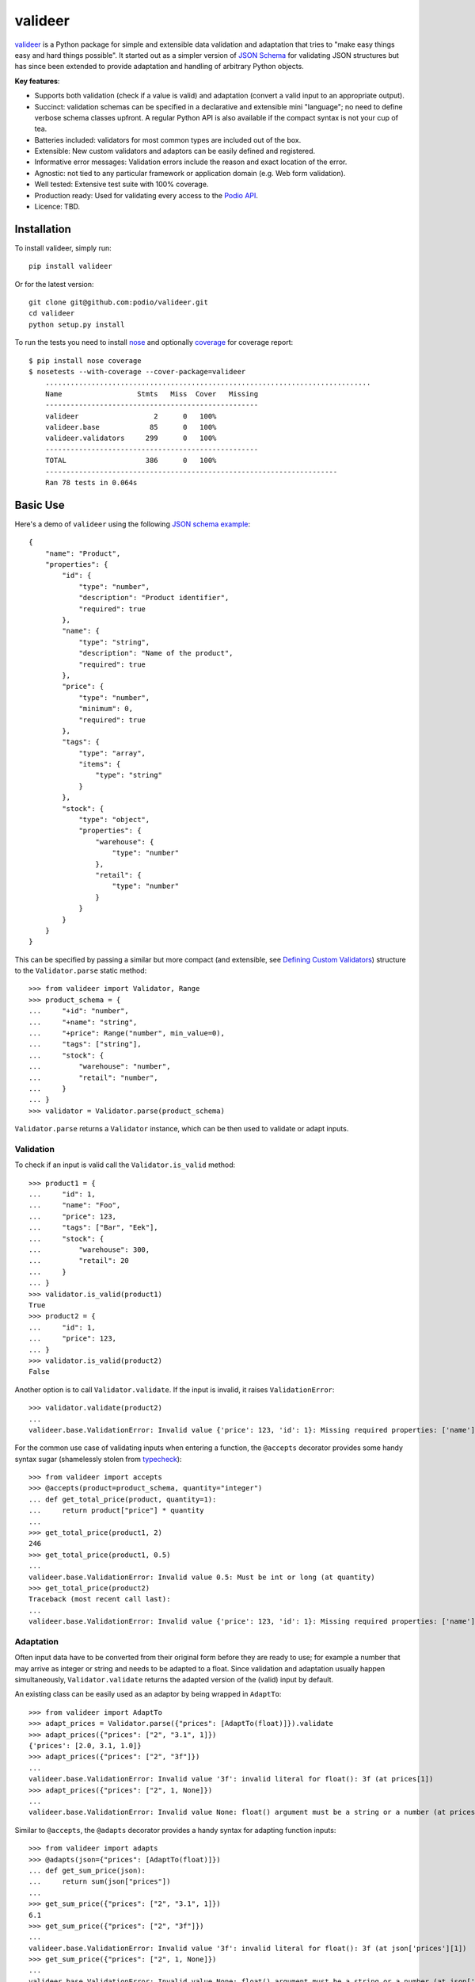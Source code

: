 ========
valideer
========

`valideer`_ is a Python package for simple and extensible data validation and
adaptation that tries to "make easy things easy and hard things possible".
It started out as a simpler version of `JSON Schema`_ for validating JSON
structures but has since been extended to provide adaptation and handling of
arbitrary Python objects.

**Key features**:

- Supports both validation (check if a value is valid) and adaptation (convert
  a valid input to an appropriate output).
- Succinct: validation schemas can be specified in a declarative and extensible
  mini "language"; no need to define verbose schema classes upfront. A regular
  Python API is also available if the compact syntax is not your cup of tea.
- Batteries included: validators for most common types are included out of the box.
- Extensible: New custom validators and adaptors can be easily defined and
  registered.
- Informative error messages: Validation errors include the reason and exact
  location of the error.
- Agnostic: not tied to any particular framework or application domain (e.g.
  Web form validation).
- Well tested: Extensive test suite with 100% coverage.
- Production ready: Used for validating every access to the `Podio API`_.
- Licence: TBD.


Installation
------------

To install valideer, simply run::

    pip install valideer

Or for the latest version::

    git clone git@github.com:podio/valideer.git
    cd valideer
    python setup.py install

To run the tests you need to install nose_ and optionally coverage_ for coverage
report::

    $ pip install nose coverage
    $ nosetests --with-coverage --cover-package=valideer
	..............................................................................
	Name                  Stmts   Miss  Cover   Missing
	---------------------------------------------------
	valideer                  2      0   100%
	valideer.base            85      0   100%
	valideer.validators     299      0   100%
	---------------------------------------------------
	TOTAL                   386      0   100%
	----------------------------------------------------------------------
	Ran 78 tests in 0.064s


Basic Use
---------

Here's a demo of ``valideer`` using the following `JSON schema example`_::

	{
	    "name": "Product",
	    "properties": {
	        "id": {
	            "type": "number",
	            "description": "Product identifier",
	            "required": true
	        },
	        "name": {
	            "type": "string",
	            "description": "Name of the product",
	            "required": true
	        },
	        "price": {
	            "type": "number",
	            "minimum": 0,
	            "required": true
	        },
	        "tags": {
	            "type": "array",
	            "items": {
	                "type": "string"
	            }
	        },
	        "stock": {
	            "type": "object",
	            "properties": {
	                "warehouse": {
	                    "type": "number"
	                },
	                "retail": {
	                    "type": "number"
	                }
	            }
	        }
	    }
	}

This can be specified by passing a similar but more compact (and extensible, see
`Defining Custom Validators`_) structure to the ``Validator.parse`` static method::

	>>> from valideer import Validator, Range
	>>> product_schema = {
	...     "+id": "number",
	...     "+name": "string",
	...     "+price": Range("number", min_value=0),
	...     "tags": ["string"],
	...     "stock": {
	...         "warehouse": "number",
	...         "retail": "number",
	...     }
	... }
	>>> validator = Validator.parse(product_schema)

``Validator.parse`` returns a ``Validator`` instance, which can be then used to
validate or adapt inputs.

Validation
~~~~~~~~~~

To check if an input is valid call the ``Validator.is_valid`` method::

	>>> product1 = {
	...     "id": 1,
	...     "name": "Foo",
	...     "price": 123,
	...     "tags": ["Bar", "Eek"],
	...     "stock": {
	...         "warehouse": 300,
	...         "retail": 20
	...     }
	... }
	>>> validator.is_valid(product1)
	True
	>>> product2 = {
	...     "id": 1,
	...     "price": 123,
	... }
	>>> validator.is_valid(product2)
	False

Another option is to call ``Validator.validate``. If the input is invalid, it
raises ``ValidationError``::

	>>> validator.validate(product2)
	...
	valideer.base.ValidationError: Invalid value {'price': 123, 'id': 1}: Missing required properties: ['name']

For the common use case of validating inputs when entering a function, the ``@accepts``
decorator provides some handy syntax sugar (shamelessly stolen from typecheck_)::

	>>> from valideer import accepts
	>>> @accepts(product=product_schema, quantity="integer")
	... def get_total_price(product, quantity=1):
	...     return product["price"] * quantity
	...
	>>> get_total_price(product1, 2)
	246
	>>> get_total_price(product1, 0.5)
	...
	valideer.base.ValidationError: Invalid value 0.5: Must be int or long (at quantity)
	>>> get_total_price(product2)
	Traceback (most recent call last):
	...
	valideer.base.ValidationError: Invalid value {'price': 123, 'id': 1}: Missing required properties: ['name'] (at product)

Adaptation
~~~~~~~~~~

Often input data have to be converted from their original form before they are
ready to use; for example a number that may arrive as integer or string and
needs to be adapted to a float. Since validation and adaptation usually happen
simultaneously, ``Validator.validate`` returns the adapted version of the (valid)
input by default.

An existing class can be easily used as an adaptor by being wrapped in ``AdaptTo``::

	>>> from valideer import AdaptTo
	>>> adapt_prices = Validator.parse({"prices": [AdaptTo(float)]}).validate
	>>> adapt_prices({"prices": ["2", "3.1", 1]})
	{'prices': [2.0, 3.1, 1.0]}
	>>> adapt_prices({"prices": ["2", "3f"]})
	...
	valideer.base.ValidationError: Invalid value '3f': invalid literal for float(): 3f (at prices[1])
	>>> adapt_prices({"prices": ["2", 1, None]})
	...
	valideer.base.ValidationError: Invalid value None: float() argument must be a string or a number (at prices[2])

Similar to ``@accepts``, the ``@adapts`` decorator provides a handy syntax for
adapting function inputs::

	>>> from valideer import adapts
	>>> @adapts(json={"prices": [AdaptTo(float)]})
	... def get_sum_price(json):
	...     return sum(json["prices"])
	...
	>>> get_sum_price({"prices": ["2", "3.1", 1]})
	6.1
	>>> get_sum_price({"prices": ["2", "3f"]})
	...
	valideer.base.ValidationError: Invalid value '3f': invalid literal for float(): 3f (at json['prices'][1])
	>>> get_sum_price({"prices": ["2", 1, None]})
	...
	valideer.base.ValidationError: Invalid value None: float() argument must be a string or a number (at json['prices'][2])

The ``validate`` method also accepts an optional boolean ``adapt=True`` parameter;
if ``False``, the validator may choose to perform only validation. This can be
useful if adaptation happens to be significantly more expensive than validation.

Explicit validator creation
~~~~~~~~~~~~~~~~~~~~~~~~~~~

The usual way to create a validator is by passing an appropriate nested structure
to ``Validator.parse``, as outlined above.  This allows for some concise schema
definitions with minimal boilerplate. In case this seems too "magic" or
"unpythonic" for your taste however, a validator can also be created explicitly
from regular Python classes. Here's how to instantiate explicitly an equivalent
``product`` validator::

	>>> from valideer import Object, HomogeneousSequence, Number, String, Range
	>>> validator = Object(
	...     required={
	...         "id": Number(),
	...         "name": String(),
	...         "price": Range(Number(), min_value=0),
	...     },
	...     optional={
	...         "tags": HomogeneousSequence(String()),
	...         "stock": Object(
	...             optional={
	...                 "warehouse": Number(),
	...                 "retail": Number(),
	...             }
	...         )
	...     }
	... )


Built-in Validators
-------------------
``valideer`` comes with several predefined validators, each implemented as a
``Validator`` subclass. A validator can optionally specify a "name" or a factory
function that can be used by ``Validator.parse`` as a shortcut for creating
instances of this validator. Here are the currently available validators:

Basic
~~~~~

* ``valideer.Boolean()``: Accepts ``bool`` instances.

  :Shortcut: ``"boolean"``

* ``valideer.Integer()``: Accepts integers (``int`` and ``long`` instances
  excluding ``bool``).

  :Shortcut: ``"integer"``

* ``valideer.Number()``: Accepts numbers (``int``, ``long``, ``float`` and ``Decimal``
  instances excluding ``bool``).

  :Shortcut: ``"number"``

* ``valideer.Date()``: Accepts ``datetime.date`` instances.

  :Shortcut: ``"date"``

* ``valideer.Time()``: Accepts ``datetime.time`` instances.

  :Shortcut: ``"time"``

* ``valideer.Datetime()``: Accepts ``datetime.datetime`` instances.

  :Shortcut: ``"datetime"``

* ``valideer.String(min_length=None, max_length=None)``: Accepts strings
  (``basestring`` instances).

  :Shortcut: ``"string"``

* ``valideer.Pattern(regexp)``: Accepts strings that match the given regular
  expression.

  :Shortcut: *Compiled regular expression*

* ``valideer.Type(accept_types=None, reject_types=None)``: Accepts instances of
  the given ``accept_types`` but excluding instances of ``reject_types``.

  :Shortcut: *Python type*

* ``valideer.Enum(values)``: Accepts a fixed set of values.

  :Shortcut: *N/A*

Containers
~~~~~~~~~~

* ``valideer.HomogeneousSequence(item_schema=None, min_length=None, max_length=None)``:
  Accepts sequences (``collections.Sequence`` instances excluding strings) with
  elements that are valid for ``item_schema`` (if specified) and length between
  ``min_length`` and ``max_length`` (if specified).

  :Shortcut: [*item_schema*]

* ``valideer.HeterogeneousSequence(*item_schemas)``: Accepts fixed length
  sequences (``collections.Sequence`` instances excluding strings) where the
  ``i``-th element is valid for the ``i``-th ``item_schema``.

  :Shortcut: (*item_schema*, *item_schema*, ..., *item_schema*)

* ``valideer.Mapping(key_schema=None, value_schema=None)``: Accepts mappings
  (``collections.Mapping`` instances) with keys that are valid for ``key_schema``
  (if specified) and values that are valid for ``value_schema`` (if specified).

  :Shortcut: *N/A*

* ``valideer.Object(optional={}, required={})``: Accepts JSON-like objects
  (``collections.Mapping`` instances with string keys). Properties that are
  specified as ``optional`` or ``required`` are validated against the respective
  value schema. Any additional unspecified properties are implicitly valid.

  :Shortcut: {"*property*": *value_schema*, "*property*": *value_schema*, ...,
  			  "*property*": *value_schema*}. Properties that start with ``+``
  			  are required, the rest are optional.

Adaptors
~~~~~~~~

* ``valideer.AdaptBy(adaptor, traps=Exception)``: Adapts a value by calling
  ``adaptor(value)``. Any raised exception that is instance of ``traps`` is
  wrapped into a ``ValidationError``.

  :Shortcut: *N/A*

* ``valideer.AdaptTo(adaptor, traps=Exception, exact=False)``: Similar to
  ``AdaptBy`` but for types. Any value that is already instance of ``adaptor``
  is returned as is, otherwise it is adapted by calling ``adaptor(value)``. If
  ``exact`` is ``True``, instances of ``adaptor`` subclasses are also adapted.

  :Shortcut: *N/A*

Composite
~~~~~~~~~

* ``valideer.Nullable(schema, default=None)``: Accepts values that are valid for
  ``schema`` or ``None``. ``default`` is returned as the adapted value of ``None``.

  :Shortcut: "?{*validator_name*}". For example "?integer" accepts integers and
  			 ``None``.

* ``valideer.NonNullable(schema=None)``: Accepts values that are valid for
  ``schema`` (if specified) except for ``None``.

  :Shortcut: "+{*validator_name*}"

* ``valideer.Range(schema, min_value=None, max_value=None)``: Accepts values that
  are valid for ``schema`` and within the given ``[min_value, max_value]`` range.

  :Shortcut: *N/A*

* ``valideer.AnyOf(*schemas)``: Accepts values that are valid for at least one
  of the component ``schemas``.

  :Shortcut: *N/A*


Defining Custom Validators
--------------------------
*TODO*

.. _valideer: https://github.com/podio/valideer
.. _JSON Schema: https://tools.ietf.org/html/draft-zyp-json-schema-03
.. _Podio API: https://developers.podio.com
.. _nose: http://pypi.python.org/pypi/nose
.. _coverage: http://pypi.python.org/pypi/coverage
.. _JSON schema example: http://en.wikipedia.org/wiki/JSON#Schema
.. _typecheck: http://pypi.python.org/pypi/typecheck
